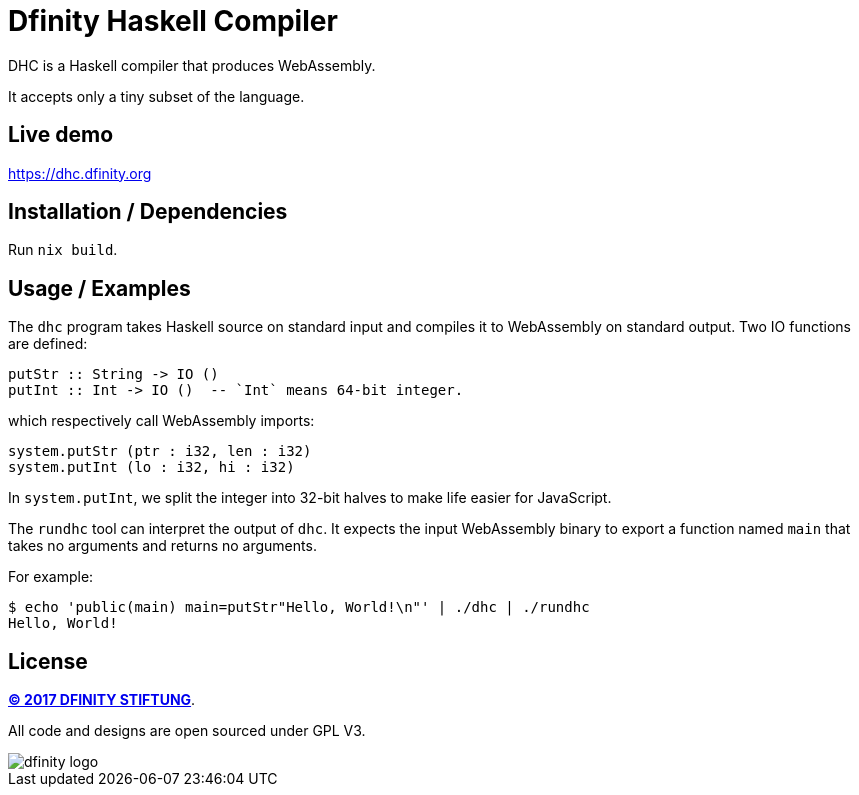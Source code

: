 = Dfinity Haskell Compiler =

DHC is a Haskell compiler that produces WebAssembly.

It accepts only a tiny subset of the language.

== Live demo ==

https://dhc.dfinity.org

== Installation / Dependencies ==

Run `nix build`.

== Usage / Examples ==

The `dhc` program takes Haskell source on standard input and compiles it to
WebAssembly on standard output. Two IO functions are defined:

------------------------------------------------------------------------------
putStr :: String -> IO ()
putInt :: Int -> IO ()  -- `Int` means 64-bit integer.
------------------------------------------------------------------------------

which respectively call WebAssembly imports:

------------------------------------------------------------------------------
system.putStr (ptr : i32, len : i32)
system.putInt (lo : i32, hi : i32)
------------------------------------------------------------------------------

In `system.putInt`, we split the integer into 32-bit halves to make life easier
for JavaScript.

The `rundhc` tool can interpret the output of `dhc`. It expects the input
WebAssembly binary to export a function named `main` that takes no arguments
and returns no arguments.

For example:

------------------------------------------------------------------------------
$ echo 'public(main) main=putStr"Hello, World!\n"' | ./dhc | ./rundhc
Hello, World!
------------------------------------------------------------------------------

== License ==

http://dfinity.network[*(C) 2017 DFINITY STIFTUNG*].

All code and designs are open sourced under GPL V3.

image::https://user-images.githubusercontent.com/6457089/32753794-10f4cbc2-c883-11e7-8dcf-ff8088b38f9f.png[dfinity logo]
